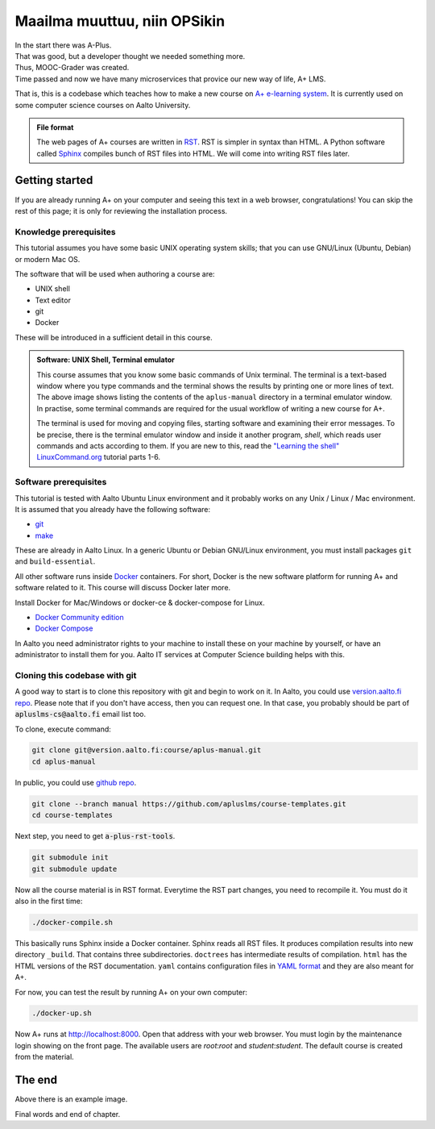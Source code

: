 Maailma muuttuu, niin OPSikin
=============================

.. styled-topic::

  Kurssin tavoite:
    Tutustua käänteiseen oppimiseen (flipped learning) oppimismetodologiana,
    mm. kielentämiseen, simulaatioihin ja pelillisiin tehtävätyyppeihin, joita
    LukioPlussa tarjoaa.

  Topics?
      Installing Docker and Docker Compose

  Difficulty:
      You need basic UNIX shell skills.

  Laboriousness:
      Installation might take a couple of hours.


| In the start there was A-Plus.
| That was good, but a developer thought we needed something more.
| Thus, MOOC-Grader was created.
| Time passed and now we have many microservices that provice our new way of
  life, A+ LMS.

That is, this is a codebase which teaches how to make a new course on
`A+ e-learning system <https://github.com/Aalto-LeTech/a-plus>`_. It is currently
used on some computer science courses on Aalto University.

.. admonition:: File format
  :class: alert alert-info

  The web pages of A+ courses are written in
  `RST <http://docutils.sourceforge.net/docs/user/rst/quickref.html>`_.
  RST is simpler in syntax than HTML. A Python software called
  `Sphinx <http://www.sphinx-doc.org>`_ compiles bunch of RST files into
  HTML. We will come into writing RST files later.


Getting started
---------------

If you are already running A+ on your computer and seeing this text in a web
browser, congratulations! You can skip the rest of this page; it is only for
reviewing the installation process.

Knowledge prerequisites
.......................

This tutorial assumes you have some basic UNIX operating system skills;
that you can use GNU/Linux (Ubuntu, Debian) or modern Mac OS.

The software that will be used when authoring a course are:

- UNIX shell
- Text editor
- git
- Docker

These will be introduced in a sufficient detail in this course.

.. image:: /images/terminal.png

.. admonition:: Software: UNIX Shell, Terminal emulator
  :class: alert alert-info

  This course assumes that you know some basic commands of Unix terminal.
  The terminal is a text-based window where you type commands and the
  terminal shows the results by printing one or more lines of text.
  The above image shows listing the contents of the ``aplus-manual``
  directory in a terminal emulator window. In practise, some terminal
  commands are required for the usual workflow of writing
  a new course for A+.

  The terminal is used for moving and copying files, starting software
  and examining their error messages. To be precise, there is the terminal
  emulator window and inside it another program, `shell`, which reads
  user commands and acts according to them. If you are new to this, read the
  `"Learning the shell" LinuxCommand.org <http://linuxcommand.org/lc3_learning_the_shell.php>`_
  tutorial parts 1-6.

Software prerequisites
......................

This tutorial is tested with Aalto Ubuntu Linux environment and it probably works
on any Unix / Linux / Mac environment. It is assumed that you already have
the following software:

- `git <https://git-scm.com/>`_
- `make <https://www.gnu.org/software/make/>`_

These are already in Aalto Linux. In a generic Ubuntu or Debian GNU/Linux
environment, you must install packages ``git`` and ``build-essential``.

All other software runs inside `Docker <https://www.docker.com/>`_ containers.
For short, Docker is the new software platform for running A+ and software
related to it. This course will discuss Docker later more.

Install Docker for Mac/Windows or docker-ce & docker-compose for Linux.

- `Docker Community edition <https://docs.docker.com/engine/installation/>`_
- `Docker Compose <https://docs.docker.com/compose/install/>`_

In Aalto you need administrator rights to your machine to install these
on your machine by yourself, or have an administrator to install them for you.
Aalto IT services at Computer Science building helps with this.


Cloning this codebase with git
..............................

A good way to start is to clone this repository with git and begin to work on it.
In Aalto, you could use `version.aalto.fi repo <https://version.aalto.fi/gitlab/course/aplus-manual>`_.
Please note that if you don't have access, then you can request one.
In that case, you probably should be part of :code:`apluslms-cs@aalto.fi` email list too.

To clone, execute command:

.. code-block:: sh

    git clone git@version.aalto.fi:course/aplus-manual.git
    cd aplus-manual

In public, you could use `github repo <https://github.com/apluslms/course-templates/tree/manual>`_.

.. code-block:: sh

    git clone --branch manual https://github.com/apluslms/course-templates.git
    cd course-templates

Next step, you need to get :code:`a-plus-rst-tools`.

.. code-block:: sh

    git submodule init
    git submodule update

Now all the course material is in RST format. Everytime the RST part changes,
you need to recompile it. You must do it also in the first time:

.. code-block:: sh

    ./docker-compile.sh

This basically runs Sphinx inside a Docker container. Sphinx reads all RST files.
It produces compilation results into new directory ``_build``. That contains
three subdirectories. ``doctrees`` has intermediate results of compilation.
``html`` has the HTML versions of the RST documentation. ``yaml`` contains
configuration files in `YAML format <https://en.wikipedia.org/wiki/YAML>`_
and they are also meant for A+.

For now, you can test the result by running A+ on your own computer:

.. code-block:: sh

    ./docker-up.sh

Now A+ runs at http://localhost:8000. Open that address with your web browser.
You must login by the maintenance login showing on the front page. The available
users are `root`:`root` and `student`:`student`.  The default course is created
from the material.

The end
-------



.. image:: /images/apluslogo.png

Above there is an example image.

Final words and end of chapter.
